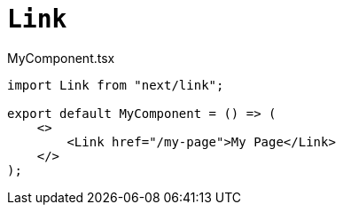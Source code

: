 = `Link`

[,javascript,title="MyComponent.tsx"]
----
import Link from "next/link";

export default MyComponent = () => (
    <>
        <Link href="/my-page">My Page</Link>
    </>
);
----